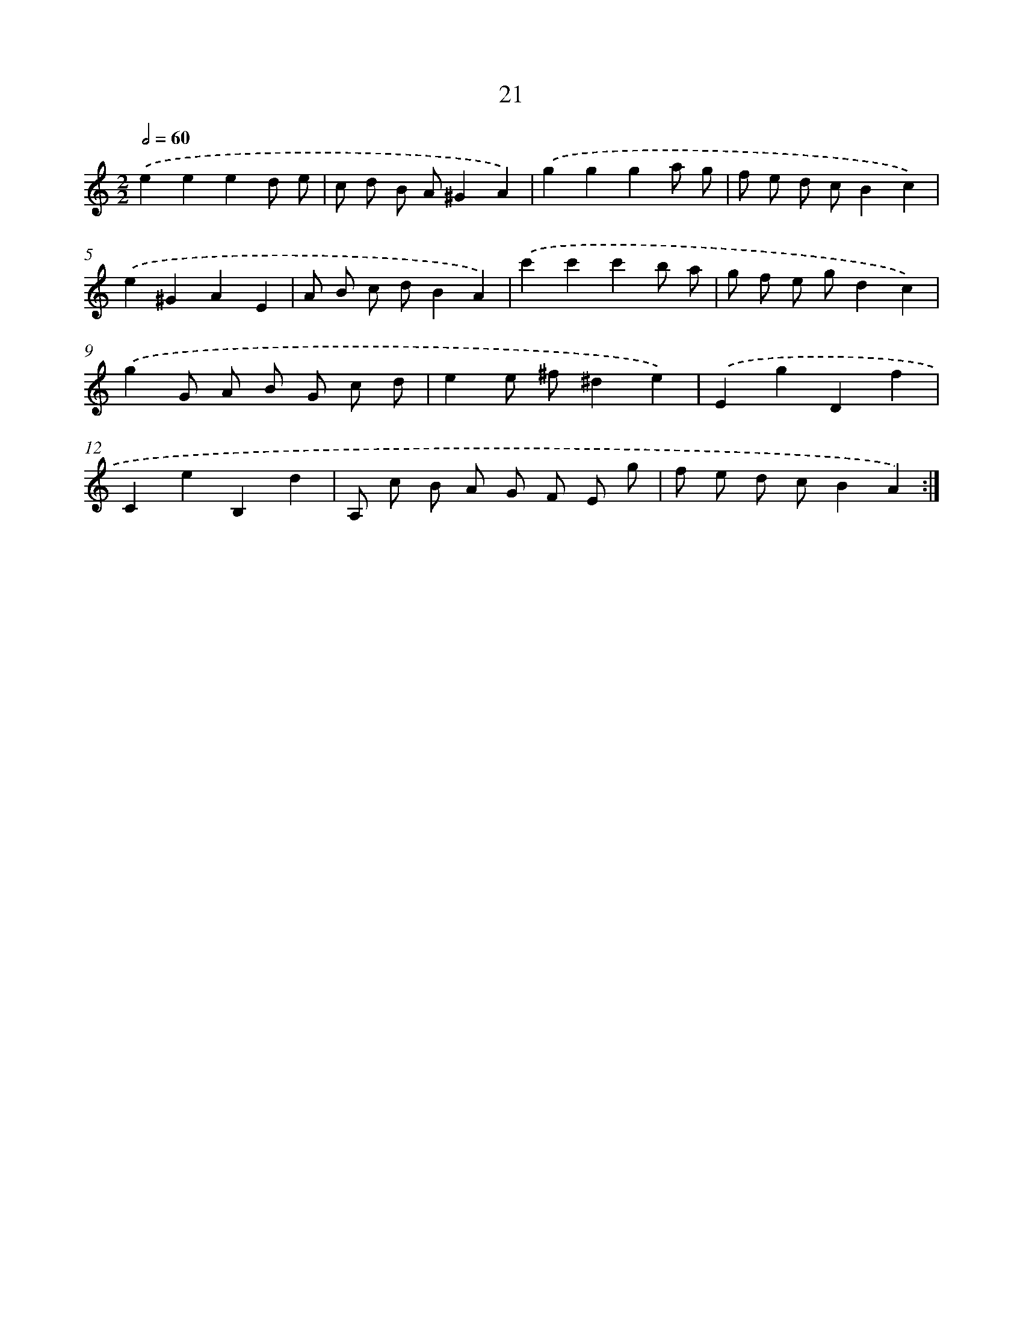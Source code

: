 X: 16448
T: 21
%%abc-version 2.0
%%abcx-abcm2ps-target-version 5.9.1 (29 Sep 2008)
%%abc-creator hum2abc beta
%%abcx-conversion-date 2018/11/01 14:38:03
%%humdrum-veritas 1365504140
%%humdrum-veritas-data 4062187284
%%continueall 1
%%barnumbers 0
L: 1/8
M: 2/2
Q: 1/2=60
K: C clef=treble
.('e2e2e2d e |
c d B A^G2A2) |
.('g2g2g2a g |
f e d cB2c2) |
.('e2^G2A2E2 |
A B c dB2A2) |
.('c'2c'2c'2b a |
g f e gd2c2) |
.('g2G A B G c d |
e2e ^f^d2e2) |
.('E2g2D2f2 |
C2e2B,2d2 |
A, c B A G F E g |
f e d cB2A2) :|]
